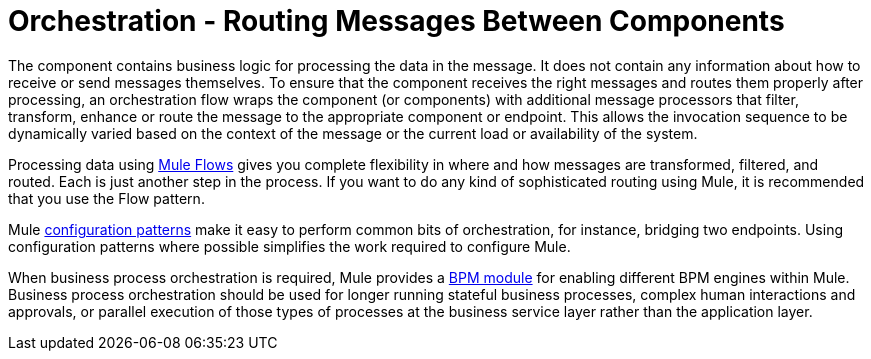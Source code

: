= Orchestration - Routing Messages Between Components

The component contains business logic for processing the data in the message. It does not contain any information about how to receive or send messages themselves. To ensure that the component receives the right messages and routes them properly after processing, an orchestration flow wraps the component (or components) with additional message processors that filter, transform, enhance or route the message to the appropriate component or endpoint. This allows the invocation sequence to be dynamically varied based on the context of the message or the current load or availability of the system.

Processing data using link:/mule\-user\-guide/v/3\.2/using-flows-for-service-orchestration[Mule Flows] gives you complete flexibility in where and how messages are transformed, filtered, and routed. Each is just another step in the process. If you want to do any kind of sophisticated routing using Mule, it is recommended that you use the Flow pattern.

Mule link:/mule\-user\-guide/v/3\.2/understanding-mule-configuration#configuration-patterns[configuration patterns] make it easy to perform common bits of orchestration, for instance, bridging two endpoints. Using configuration patterns where possible simplifies the work required to configure Mule.

When business process orchestration is required, Mule provides a link:/mule\-user\-guide/v/3\.2/bpm-module-reference[BPM module] for enabling different BPM engines within Mule. Business process orchestration should be used for longer running stateful business processes, complex human interactions and approvals, or parallel execution of those types of processes at the business service layer rather than the application layer.
